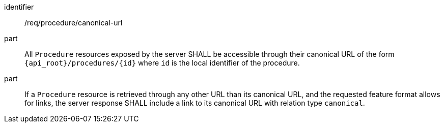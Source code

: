 [requirement,model=ogc]
====
[%metadata]
identifier:: /req/procedure/canonical-url

part:: All `Procedure` resources exposed by the server SHALL be accessible through their canonical URL of the form `{api_root}/procedures/{id}` where `id` is the local identifier of the procedure.

part:: If a `Procedure` resource is retrieved through any other URL than its canonical URL, and the requested feature format allows for links, the server response SHALL include a link to its canonical URL with relation type `canonical`.
====
